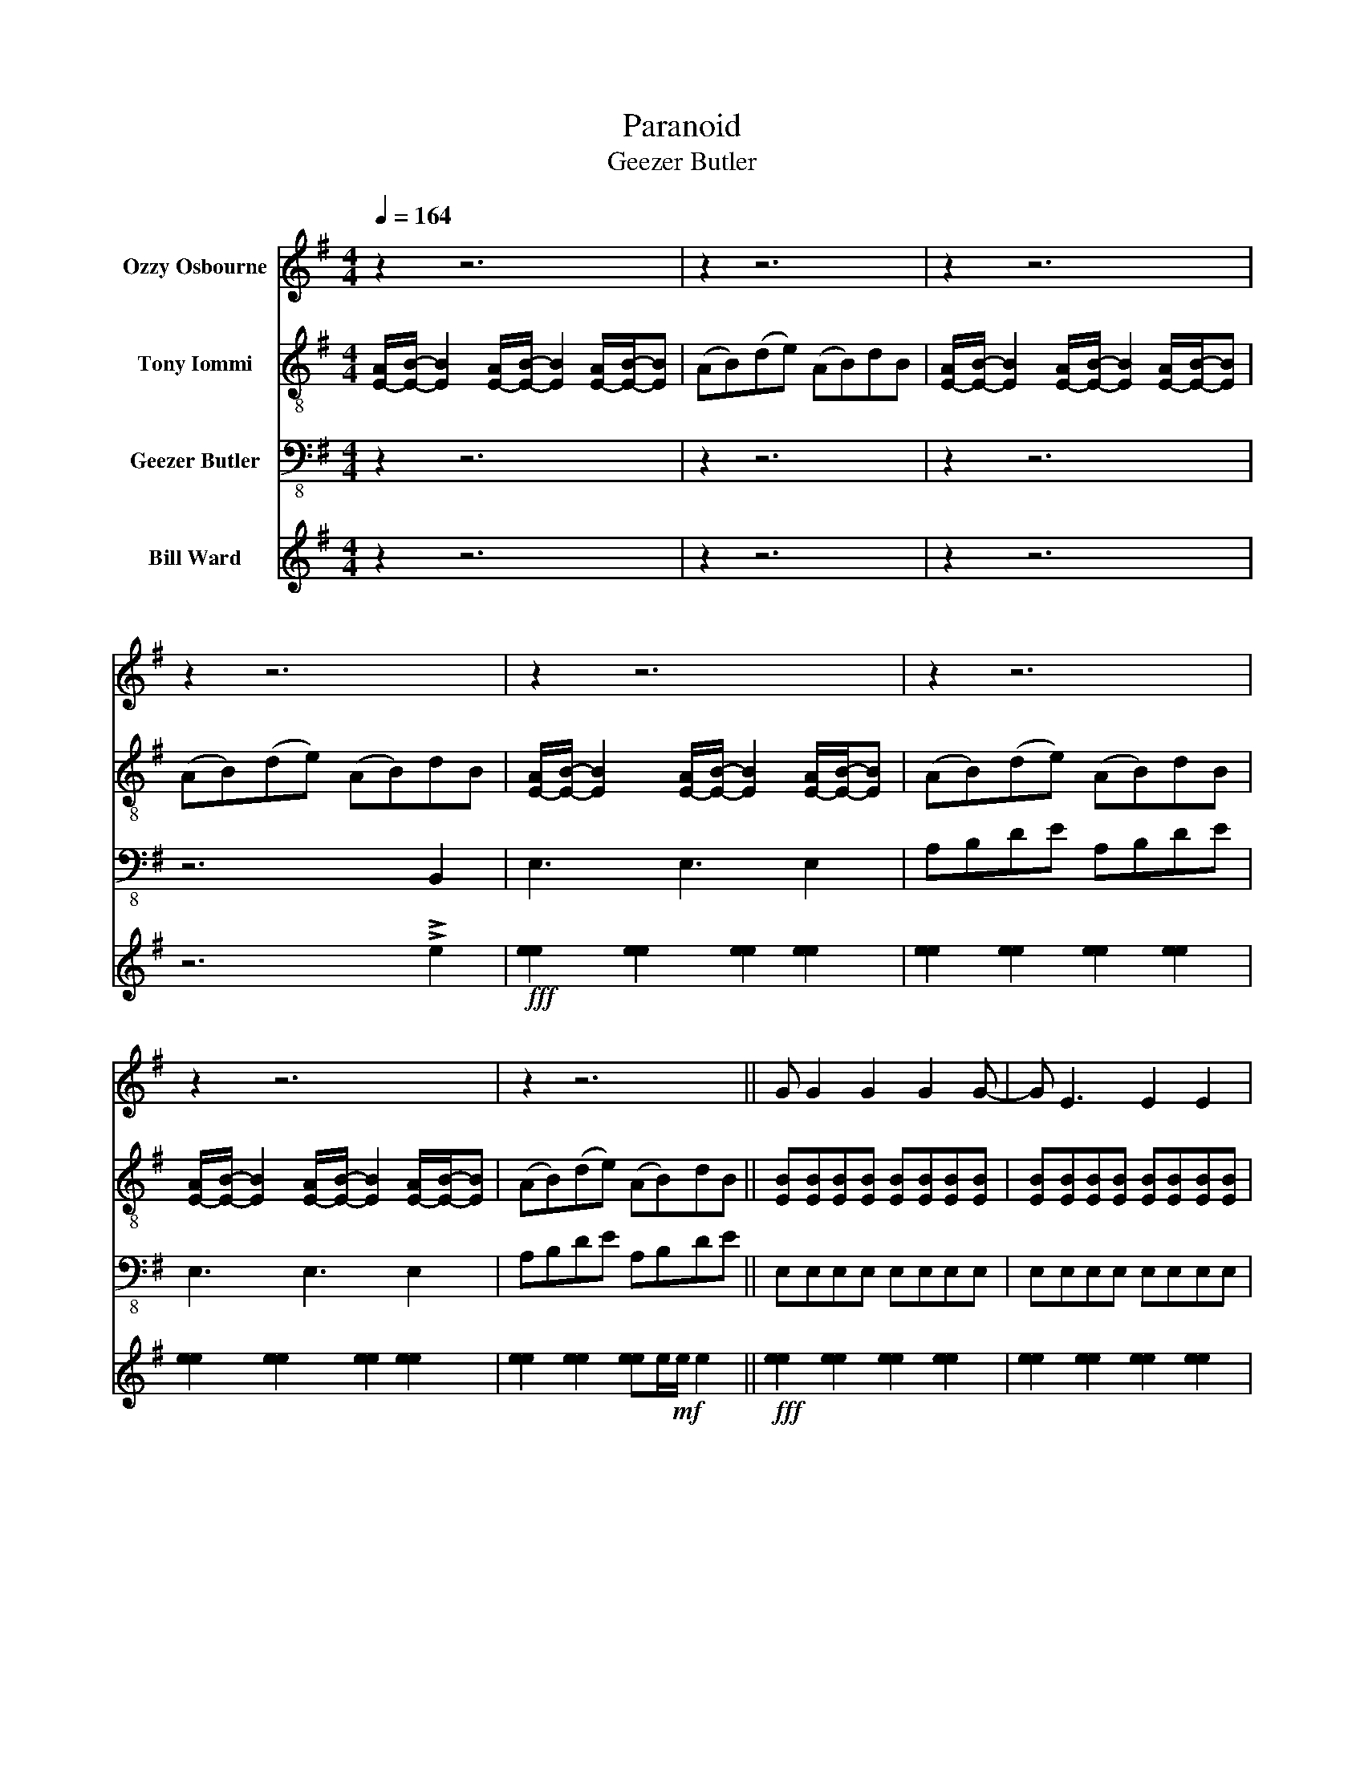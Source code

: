 X:1
T:Paranoid
T:Geezer Butler
%%score 1 2 3 4
L:1/8
Q:1/4=164
M:4/4
I:linebreak $
K:Gmaj
V:1 treble nm="Ozzy Osbourne"
%%MIDI program 85
L:1/4
V:2 treble-8 m=B, nm="Tony Iommi"
%%MIDI program 30
V:3 bass-8 m=D,, nm="Geezer Butler"
%%MIDI program 33
V:4  nm="Bill Ward"
%%MIDI program 0
L:1/4
V:1
 z z3 | z z3 | z z3 |$ z z3 | z z3 | z z3 |$ z z3 | z z3 || G/ G G G G/- | G/ E3/2 E E |$ %10
 D/ D D F3/2 | G/ D3/2 E z | G/ G G G G/- | G/ E3/2 E E | D/ D D F3/2 |$ G/ D3/2 E z | z z3 | %17
 z z3 | z z3 | z z3 |$ z z3 | z z3 | z z3 | z z3 || G/ G G G G/- |$ G/ E E3/2 E | D/ D D F3/2 | %27
 G/ D3/2 E z | G/ G G G G/- | G/ E E3/2 E |$ D/ D D F3/2 | G/ D3/2 E z || z4 | G/ G G G3/2 | z4 |$ %35
 B/ A B B A/- | A4 | z3/2 G2- G/ | D2 z2 |$ z2 z2 | z2 z2 | z2 z2 | z2 z2 | z2 z2 |$ z2 z2 | %45
 z2 z2 | z2 z2 | z2 z2 || G/ G G G G/- |$ G/ E E3/2 E | D/ D D F3/2 | G/ D3/2 E z | G/ G G G G/- | %53
 G/ E E3/2 E |$ D/ D D F3/2 | G/ D3/2 E z || z z3 | z z3 | z z3 |$ z z3 | z z3 | z z3 | z z3 | %63
 z z3 |$ z z3 | z z3 | z z3 |$ z z3 | z z3 | z z3 | z z3 |$ z z3 | z z3 | z z3 | z z3 | z z3 |$ %76
 z z3 | z z3 | z z3 | z z3 || G/ G G G G/- |$ G/ E3/2 E E | D/ D D F3/2 | G/ D3/2 E z | %84
 G/ G G G G/- | G/ E3/2 E E |$ D/ D D F3/2 | G/ D3/2 E z | z z3 | z z3 | z z3 |$ z z3 | z z3 | %93
 z z3 | z z3 | z z3 ||$ G/ G G G G/- | G/ E E3/2 E | D3/2 D F3/2 | G/ D3/2 E z | G/ G G G G/- |$ %101
 G/ E3/2 E E | D/ D D F3/2 | G/ D3/2 E z || z z3 | z z3 |$ z z3 | z z3 | z z3 | z z3 | z z3 |$ %111
 z z3 |] %112
V:2
 [E,-A,]/[E,B,]/- [E,B,]2 [E,-A,]/[E,B,]/- [E,B,]2 [E,-A,]/[E,B,]/-[E,B,] | (A,B,)(DE) (A,B,)DB, | %2
 [E,-A,]/[E,B,]/- [E,B,]2 [E,-A,]/[E,B,]/- [E,B,]2 [E,-A,]/[E,B,]/-[E,B,] |$ (A,B,)(DE) (A,B,)DB, | %4
 [E,-A,]/[E,B,]/- [E,B,]2 [E,-A,]/[E,B,]/- [E,B,]2 [E,-A,]/[E,B,]/-[E,B,] | (A,B,)(DE) (A,B,)DB, |$ %6
 [E,-A,]/[E,B,]/- [E,B,]2 [E,-A,]/[E,B,]/- [E,B,]2 [E,-A,]/[E,B,]/-[E,B,] | (A,B,)(DE) (A,B,)DB, || %8
 [E,B,][E,B,][E,B,][E,B,] [E,B,][E,B,][E,B,][E,B,] | %9
 [E,B,][E,B,][E,B,][E,B,] [E,B,][E,B,][E,B,][E,B,] |$ %10
 [D,A,][D,A,][D,A,][D,A,] [D,A,][D,A,][D,A,][D,A,] | [G,DG] [D,A,]3 [E,B,]2 [DGB]2 | %12
 [E,B,][E,B,][E,B,][E,B,] [E,B,][E,B,][E,B,][E,B,] | %13
 [E,B,][E,B,][E,B,][E,B,] [E,B,][E,B,][E,B,][E,B,] | %14
 [D,A,][D,A,][D,A,][D,A,] [D,A,][D,A,][D,A,][D,A,] |$ [G,DG] [D,A,]3 [E,B,]2 E,,E,, | %16
 [E,B,]4- [E,B,]2 [E,B,][C,G,] | [C,G,]4 [D,A,]4 | %18
 [E,B,][E,B,][E,B,][E,B,] [E,B,][E,B,][E,B,][E,B,] | %19
 [E,B,][E,B,][E,B,][E,B,] [E,B,][E,B,][E,B,]E,, |$ [E,B,]4- [E,B,]2 [E,B,][C,G,] | %21
 [C,G,]4 [D,A,]4 | [E,B,][E,B,][E,B,][E,B,] [E,B,][E,B,][E,B,][E,B,] | %23
 [E,B,][E,B,][E,B,][E,B,] [E,B,][E,B,][E,B,][E,B,] || %24
 [E,B,][E,B,][E,B,][E,B,] [E,B,][E,B,][E,B,][E,B,] |$ %25
 [E,B,][E,B,][E,B,][E,B,] [E,B,][E,B,][E,B,][E,B,] | %26
 [D,A,][D,A,][D,A,][D,A,] [D,A,][D,A,][D,A,][D,A,] | [G,DG] [A,D]3 [E,B,]2 [DGBe]2 | %28
 [E,B,][E,B,][E,B,][E,B,] [E,B,][E,B,][E,B,][E,B,] | %29
 [E,B,][E,B,][E,B,][E,B,] [E,B,][E,B,][E,B,][E,B,] |$ %30
 [D,A,][D,A,][D,A,][D,A,] [D,A,][D,A,][D,A,][D,A,] | [G,DG] [D,A,]3 [E,B,]2 E,E, || [E,B,]8- | %33
 [E,B,]6 [E,,A,,]2 | [D,A,]8- |$ [D,A,]8 | [E,B,]8- | [E,B,]8 | [D,A,]8- |$ [D,A,]8 | %40
 [E,B,][E,B,][E,B,][E,B,] [E,B,][E,B,][E,B,][E,B,] | %41
 [E,B,][E,B,][E,B,][E,B,] [E,B,][E,B,] [E,B,][E,B,]/[E,B,]/ | %42
 [D,A,][D,A,][D,A,][D,A,] [D,A,][D,A,][D,A,][D,A,] | [G,DG] [A,D]3 [E,B,]2 [DGB]2 |$ %44
 [E,B,][E,B,][E,B,][E,B,] [E,B,][E,B,][E,B,][E,B,] | %45
 [E,B,][E,B,][E,B,][E,B,] [E,B,][E,B,] [E,B,][E,B,]/[E,B,]/ | %46
 [D,A,][D,A,][D,A,][D,A,] [D,A,][D,A,][D,A,][D,A,] | [G,DG] [D,D,A,F]3 [E,B,E]2 [D-GB-]>[D^GB] || %48
 [E,B,][E,B,][E,B,][E,B,] [E,B,][E,B,][E,B,][E,B,] |$ %49
 [E,B,][E,B,][E,B,][E,B,] [E,B,][E,B,][E,B,][E,B,] | %50
 [D,A,][D,A,][D,A,][D,A,] [D,A,][D,A,][D,A,][D,A,] | [G,DG] [D,D,A,F]3 [E,B,]2 [DGBe]2 | %52
 [E,B,][E,B,][E,B,][E,B,] [E,B,][E,B,][E,B,][E,B,] | %53
 [E,B,][E,B,][E,B,][E,B,] [E,B,][E,B,][E,B,][E,B,] |$ %54
 [D,A,][D,A,][D,A,][D,A,] [D,A,][D,A,][D,A,][D,A,] | [G,DG] [D,A,]3 [E,B,]2 [DG]2 || %56
 E-E/D/- DE- E4- | E2 ED (ED) B,<A, | (G,A,)(G,A,) (D,E,) E,2 |$ G, E,3 E,4 | (G,A,)A,B, (DE) E2 | %61
 DEGA A-AGA- | A>G A2 GE E2 | (DE)EE ABed |$ d2- dd- d2 dB | g2 g2 g/-g/e (g/e/)d | %66
 (g/e/)d (d/B/)A Be (d/B/)A |$ (A/G/)E GA- A G3 | A2 (G/A/G/)E/ GE (E/D/)B, | %69
 D2 A,G, (A,/G,/)E,!mf!{/G,} A,B, | D2 (DE) GE D2 |$ E D3 E2 z2 | %72
 [E,B,][E,B,][E,B,][E,B,] [E,B,][E,B,][E,B,][E,B,] | %73
 [E,B,][E,B,][E,B,][E,B,] [E,B,][E,B,][E,B,][E,B,] | %74
 [D,A,][D,A,][D,A,][D,A,] [D,A,][D,A,][D,A,][D,A,] | %75
 [G,DG] [D,D,A,F]3 [E,B,E]2 [A,-D-GB-]>[A,D^GB] |$ %76
 [E,B,][E,B,][E,B,][E,B,] [E,B,][E,B,][E,B,][E,B,] | %77
 [E,B,][E,B,][E,B,][E,B,] [E,B,][E,B,][E,B,][E,B,] | %78
 [D,A,][D,A,][D,A,][D,A,] [D,A,][D,A,][D,A,][D,A,] | [G,DG] [D,A,D]3 [E,B,E]2 [A,-D-G]>[A,D^G] || %80
 [E,B,][E,B,][E,B,][E,B,] [E,B,][E,B,][E,B,][E,B,] |$ %81
 [E,B,][E,B,][E,B,][E,B,] [E,B,][E,B,][E,B,][E,B,] | %82
 [D,A,][D,A,][D,A,][D,A,] [D,A,][D,A,][D,A,][D,A,] | [G,DG] [D,A,]3 [E,B,]2 [DGB]2 | %84
 [E,B,][E,B,][E,B,][E,B,] [E,B,][E,B,][E,B,][E,B,] | %85
 [E,B,][E,B,][E,B,][E,B,] [E,B,][E,B,][E,B,][E,B,] |$ %86
 [D,A,][D,A,][D,A,][D,A,] [D,A,][D,A,][D,A,][D,A,] | [G,DG] [D,A,]3 [E,B,]2 E,,E,, | %88
 [E,B,]4- [E,B,]2 [E,B,][C,G,] | [C,G,]4 [D,A,]4 | [E,B,]4- [E,B,]2- [E,B,][E,B,] |$ %91
 [E,B,][E,B,][E,B,][E,B,] [E,B,][E,B,][E,B,]E,, | [E,B,]4- [E,B,]2 [E,B,][C,G,] | [C,G,]4 [D,A,]4 | %94
 [E,B,][E,B,][E,B,][E,B,] [E,B,][E,B,][E,B,][E,B,] | %95
 [E,B,][E,B,][E,B,][E,B,] [E,B,][E,B,][E,B,][E,B,] ||$ %96
 [E,B,][E,B,][E,B,][E,B,] [E,B,][E,B,][E,B,][E,B,] | %97
 [E,B,][E,B,][E,B,][E,B,] [E,B,][E,B,][E,B,][E,B,] | %98
 [D,A,][D,A,][D,A,][D,A,] [D,A,][D,A,][D,A,][D,A,] | [G,DG] [D,A,]3 [E,B,]2 [DGBe]2 | %100
 [E,B,][E,B,][E,B,][E,B,] [E,B,][E,B,][E,B,][E,B,] |$ %101
 [E,B,][E,B,][E,B,][E,B,] [E,B,][E,B,][E,B,][E,B,] | %102
 [D,A,][D,A,][D,A,][D,A,] [D,A,][D,A,][D,A,][D,A,] | [G,DG] [D,A,]3 [E,B,]2 E,E, || %104
 [E,B,][E,B,][E,B,][E,B,] [E,B,][E,B,][E,B,][E,B,] | %105
 [E,B,][E,B,][E,B,][E,B,] [E,B,][E,B,][E,B,][E,B,] |$ %106
 [D,A,][D,A,][D,A,][D,A,] [D,A,][D,A,][D,A,][D,A,] | [G,DG] [D,A,]3 [E,B,]2 [DGB]2 | %108
 [E,B,][E,B,][E,B,][E,B,] [E,B,][E,B,][E,B,][E,B,] | %109
 [E,B,][E,B,][E,B,][E,B,] [E,B,][E,B,][E,B,][E,B,] | %110
 [D,A,][D,A,][D,A,][D,A,] [D,A,][D,A,][D,A,][D,A,] |$ [G,DG] [D,A,]3 [E,B,]2 z2 |] %112
V:3
 z2 z6 | z2 z6 | z2 z6 |$ z6 B,,,2 | E,,3 E,,3 E,,2 | A,,B,,D,E, A,,B,,D,E, |$ E,,3 E,,3 E,,2 | %7
 A,,B,,D,E, A,,B,,D,E, || E,,E,,E,,E,, E,,E,,E,,E,, | E,,E,,E,,E,, E,,E,,E,,E,, |$ %10
 D,,D,,D,,D,, D,,D,,D,,D,, | G,, D,,3 E,,2 D,,B,,, | E,,E,,E,,E,, E,,E,,E,,E,, | %13
 E,,E,,E,,E,, E,,E,,E,,E,, | D,,D,,D,,D,, D,,D,,D,,D,, |$ G,, D,,3 E,,2 A,,G,, | %16
 E,,E,,E,,E,, E,,E,, E,,2 | C,,G,, C,2 D,,A,, D,2 | E,,E,,E,,E,, E,,E,,E,,E,, | %19
 E,,E,,E,,E,, E,,E,,E,,E,, |$ E,,E,,E,,E,, E,,E,, E,,2 | C,,G,, C,2 D,,A,, D,2 | %22
 E,,E,,E,,E,, E,,E,,E,,E,, | E,,E,,E,,E,, E,,E,,E,,E,, || E,,E,,E,,E,, E,,E,,E,,E,, |$ %25
 E,,E,,E,,E,, E,,E,,E,,E,, | D,,D,,D,,D,, D,,D,,D,,D,, | G,, D,,3 E,,2 D,,B,,, | %28
 E,,E,,E,,E,, E,,E,,E,,E,, | E,,E,,E,,E,, A,,B,,D,E, |$ D,,D,,D,,D,, D,,D,,D,,D,, | %31
 G,, D,,3 E,,2 A,,G,, || E,,E,,E,,E,, E,,E,,E,,E,, | E,,E,,E,,E,, E,,E,,E,,E,, | %34
 D,,D,D,,D, D,,D,D,,D, |$ D,,D,D,,D, D,,D,D,,D, | E,,E,E,,E, E,,E,E,,E, | E,,E,E,,E, E,,E,E,,E, | %38
 D,,D,D,,D, D,,D,D,,D, |$ D,,D,D,,D, D,,D,D,,D, | E,,E,,E,,E,, E,,E,,E,,E,, | %41
 E,,E,,E,,E,, E,,E,,E,,E,, | D,,D,,D,,D,, D,,D,,D,,D,, | G,, D,,3 E,,2 D,,B,,, |$ %44
 E,,E,,E,,E,, E,,E,,E,,E,, | E,,E,,E,,E,, E,,E,,E,,E,, | D,,D,,D,,D,, D,,D,,D,,D,, | %47
 G,, D,,3 E,,2 A,,G,, || E,,E,,E,,E,, E,,E,,E,,E,, |$ E,,E,,E,,E,, A,,B,,D,E, | %50
 D,,D,,D,,D,, D,,D,,D,,D,, | G,, D,,3 E,,2 D,,B,,, | E,,E,,E,,E,, E,,E,,E,,E,, | %53
 E,,E,,E,,E,, A,,B,,D,E, |$ D,,D,,D,,D,, D,,D,,D,,D,, | G,, D,,3 E,,2 D,,B,,, || %56
 E,,E,,E,,E,, E,,E,,E,,E,, | E,,E,,E,,E,, E,,E,,E,,E,, | D,,D,,D,,D,, D,,D,,D,,D,, |$ %59
 G,, D,,3 E,,2 D,,B,,, | E,,E,,E,,E,, E,,E,,E,,E,, | E,,E,,E,,E,, E,,E,,E,,E,, | %62
 D,,D,,D,,D,, D,,D,,D,,D,, | G,, D,,3 E,,2 D,,B,,, |$ E,,E,,E,,E,, E,,E,,E,,E,, | %65
 E,,E,,E,,E,, E,,E,,E,,E,, | D,,D,,D,,D,, D,,D,,D,,D,, |$ G,, D,,3 E,,2 D,,B,,, | %68
 E,,E,,E,,E,, E,,E,,E,,E,, | E,,E,,E,,E,, E,,E,,E,,E,, | D,,D,,D,,D,, D,,D,,D,,D,, |$ %71
 G,, D,,3 E,,2 D,,B,,, | E,,E,,E,,E,, E,,E,,E,,E,, | E,,E,,E,,E,, A,,B,,D,E, | %74
 D,,D,,D,,D,, D,,D,,D,,D,, | G,, D,,3 E,,2 D,,B,,, |$ E,,E,,E,,E,, E,,E,,E,,E,, | %77
 E,,E,,E,,E,, A,,B,,D,E, | D,,D,,D,,D,, D,,D,,D,,D,, | G,, D,,3 E,,2 D,,B,,, || %80
 E,,E,,E,,E,, E,,E,,E,,E,, |$ E,,E,,E,,E,, E,,E,,E,,E,, | D,,D,,D,,D,, D,,D,,D,,D,, | %83
 G,, D,,3 E,,2 D,,B,,, | E,,E,,E,,E,, E,,E,,E,,E,, | E,,E,,E,,E,, E,,E,,E,,E,, |$ %86
 D,,D,,D,,D,, D,,D,,D,,D,, | G,, D,,3 E,,2 A,,G,, | E,,E,,E,,E,, E,,E,, E,,2 | %89
 C,,G,, C,2 D,,A,, D,2 | E,,E,,E,,E,, E,,E,,E,,E,, |$ E,,E,,E,,E,, E,,E,,E,,E,, | %92
 E,,E,,E,,E,, E,,E,, E,,2 | C,,G,, C,2 D,,A,, D,2 | E,,E,,E,,E,, E,,E,,E,,E,, | %95
 E,,E,,E,,E,, E,,E,,E,,E,, ||$ E,,E,,E,,E,, E,,E,,E,,E,, | E,,E,,E,,E,, A,,B,,D,E, | %98
 D,,D,,D,,D,, D,,D,,D,,D,, | G,, D,,3 E,,2 D,,B,,, | E,,E,,E,,E,, E,,E,,E,,E,, |$ %101
 E,,E,,E,,E,, A,,B,,D,E, | D,,D,,D,,D,, D,,D,,D,,D,, | G,, D,,3 E,,2 D,,B,,, || %104
 E,,E,,E,,E,, E,,E,,E,,E,, | E,,E,,E,,E,, E,,E,,E,,E,, |$ D,,D,,D,,D,, D,,D,,D,,D,, | %107
 G,, D,,3 E,,2 D,,B,,, | E,,E,,E,,E,, E,,E,,E,,E,, | E,,E,,E,,E,, A,,B,,D,E, | %110
 D,,D,,D,,D,, D,,D,,D,,D,, |$ G,, D,,3 E,,3 z |] %112
V:4
 z z3 | z z3 | z z3 |$ z3 !>!!>!e |!fff! [ee] [ee] [ee] [ee] | [ee] [ee] [ee] [ee] |$ %6
 [ee] [ee] [ee] [ee] | [ee] [ee] [ee]/e/4!mf!e/4 e ||!fff! [ee] [ee] [ee] [ee] | %9
 [ee] [ee] [ee] [ee] |$ [ee] [ee] [ee] [ee] | [ee]/[ee]/ z [ee] !>!!>!e | [ee] [ee] [ee] [ee] | %13
 [ee] [ee] [ee] [ee] | [ee] [ee] [ee] [ee] |$ [ee]/[ee]/ z [ee] !>!!>!e | [ee] [ee] [ee] [ee] | %17
 [ee] [ee] [ee] [ee] | [ee] [ee] [ee] [ee] | [ee] [ee] [ee]/e/4!mf!e/4 e |$ %20
!fff! [ee] [ee] [ee] [ee] | [ee] [ee] [ee] [ee] | [ee] [ee] [ee] [ee] | %23
 [ee] [ee] [ee]/e/4!mf!e/4 e ||!fff! [ee] [ee] [ee] [ee] |$ [ee] [ee] [ee] [ee] | %26
 [ee] [ee] [ee] [ee] | [ee]/[ee]/ z [ee] !>!!>!e | [ee] [ee] [ee] [ee] | [ee] [ee] [ee] [ee] |$ %30
 [ee] [ee] [ee] [ee] | [ee]/[ee]/ z [ee] e || [ee] [ee] [ee] [ee] | [ee] [ee] [ee] [ee] | %34
 [ee] [ee] [ee] [ee] |$ [ee] [ee] [ee]/>e/ [ee] | [ee] [ee] [ee] [ee] | [ee] [ee] [ee]/>e/ [ee] | %38
 [ee] [ee] [ee] [ee] |$ [ee]/!mp!e/4!p!e/4!mf! e/4!mp!e/4!mf!e/4!mp!e/4 [ee]/4!mf!e/4e/4e/4!ff! e | %40
!fff! [ee] [ee] [ee] [ee] | [ee] [ee] [ee] [ee] | [ee] [ee] [ee] [ee] | [ee]/[ee]/ z [ee] e |$ %44
 [ee] [ee] [ee] [ee] | [ee] [ee] [ee] [ee] | [ee] [ee] [ee] [ee] | [ee]/[ee]/ z [ee] e || %48
 [ee] [ee] [ee] [ee] |$ [ee] [ee] [ee] [ee] | [ee] [ee] [ee] [ee] | [ee]/[ee]/ z [ee] e | %52
 [ee] [ee] [ee] [ee] | [ee] [ee] [ee] [ee] |$ [ee] [ee] [ee] [ee] | [ee]/[ee]/ z [ee] !>!!>!e || %56
 [ee] [ee] [ee] [ee] | [ee] [ee] [ee] [ee] | [ee] [ee] [ee] [ee] |$ [ee]/[ee]/ z [ee] !>!!>!e | %60
 [ee] [ee] [ee] [ee] | [ee] [ee] [ee] [ee] | [ee] [ee] [ee] [ee] | [ee]/[ee]/ z [ee]!mf!{/e} e |$ %64
 [ee] [ee] [ee] [ee] | [ee] [ee] [ee] [ee] | [ee] [ee] [ee] [ee] |$ [ee]/[ee]/ z [ee]!mf!{/e} e | %68
 [ee] [ee] [ee] [ee] | [ee] [ee] [ee] [ee] | [ee] [ee] [ee] [ee] |$ [ee]/[ee]/ z [ee]!mf!{/e} e | %72
 [ee] [ee] [ee] [ee] | [ee] [ee] [ee] [ee] | [ee] [ee] [eee] [ee] | [ee]/[ee]/ z [ee]!mf!{/e} e |$ %76
 [ee] [ee] [ee] [ee] | [ee] [ee] [ee] [ee] | [ee] [ee] [ee] [ee] | [ee]/[ee]/ z [ee]!mf!{/e} e || %80
 [ee] [ee] [ee] [ee] |$ [ee] [ee] [ee] [ee] | [ee] [ee] [ee] [ee] | [ee]/[ee]/ z [ee]!mf!{/e} e | %84
 [ee] [ee] [ee] [ee] | [ee] [ee] [ee] [ee] |$ [ee] [ee] [ee] [ee] | [ee]/[ee]/ z [ee]!mf!{/e} e | %88
 [ee] [ee] [ee] [ee] | [ee] [ee] [ee]/e/4!mf!e/4 e |!fff! [ee] [ee] [ee] [ee] |$ %91
 [ee] [ee] [ee] [ee] | [ee] [ee] [ee]/e/4!mf!e/4 e |!fff! [ee] [ee] [ee] [ee] | %94
 [ee] [ee] [ee] [ee] | [ee] [ee] [ee]/e/4!mf!e/4 e ||$!fff! [ee] [ee] [ee] [ee] | %97
 [ee] [ee] [ee] [ee] | [ee] [ee] [ee] [ee] | [ee]/[ee]/ z [ee]!mf!{/e} e | [ee] [ee] [ee] [ee] |$ %101
 [ee] [ee] [ee] [ee] | [ee] [ee] [ee] [ee] | [ee]/[ee]/ z [ee]!mf!{/e} e || [ee] [ee] [ee] [ee] | %105
 [ee] [ee] [ee] [ee] |$ [ee] [ee] [ee] [ee] | [ee]/[ee]/ z [ee]!mf!{/e} e | %108
!ff! !>![ee] [ee] [ee] [ee] | [ee] [ee] [ee] [ee] | [ee] [ee] [ee] [ee] |$ %111
 !>![ee]/!>![ee]/ z !>!!>![ee] z |] %112

